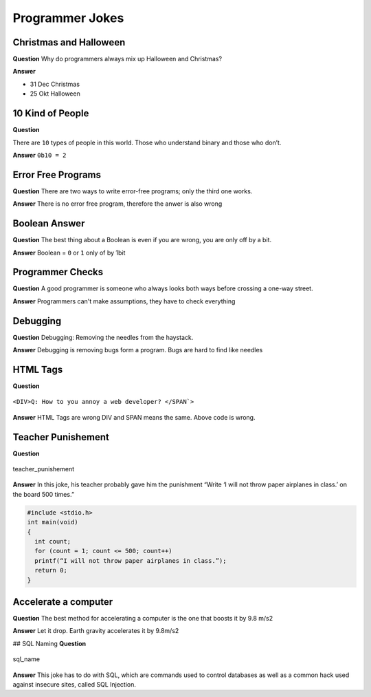 ================
Programmer Jokes
================

Christmas and Halloween
=======================

**Question**
Why do programmers always mix up Halloween and Christmas?

**Answer**

* 31 Dec Christmas
* 25 Okt Halloween

10 Kind of People
=================

**Question**

There are ``10`` types of people in this world. Those who understand binary and those who don’t.

**Answer**
``0b10 = 2``

Error Free Programs
===================

**Question**
There are two ways to write error-free programs; only the third one works.

**Answer**
There is no error free program, therefore the anwer is also wrong

Boolean Answer
==============

**Question**
The best thing about a Boolean is even if you are wrong, you are only off by a bit.

**Answer**
Boolean = ``0`` or ``1`` only of by 1bit

Programmer Checks
=================

**Question**
A good programmer is someone who always looks both ways before crossing a one-way street.

**Answer**
Programmers can't make assumptions, they have to check everything

Debugging
=========

**Question**
Debugging: Removing the needles from the haystack.

**Answer**
Debugging is removing bugs form a program. Bugs are hard to find like needles

HTML Tags
=========

**Question**

.. figure:: img/html_tags.png
   :align: center
   :width: 500px

   ``<DIV>Q: How to you annoy a web developer? </SPAN`>``

**Answer**
HTML Tags are wrong DIV and SPAN means the same. Above code is wrong.

Teacher Punishement
===================

**Question**

.. figure:: img/teacher_punishement.jpg
   :align: center
   :width: 500px

   teacher_punishement

**Answer**
In this joke, his teacher probably gave him the punishment “Write ‘I will not throw paper airplanes in class.’ on the board 500 times.”

.. code-block::

   #include <stdio.h>
   int main(void)
   {
     int count;
     for (count = 1; count <= 500; count++)
     printf(“I will not throw paper airplanes in class.”);
     return 0;
   }

Accelerate a computer
=====================

**Question**
The best method for accelerating a computer is the one that boosts it by 9.8 m/s2

**Answer**
Let it drop. Earth gravity accelerates it by 9.8m/s2

## SQL Naming
**Question**

.. figure:: img/sql_name.png
   :align: center
   :width: 500px

   sql_name

**Answer**
This joke has to do with SQL, which are commands used to control databases as well as a common hack used against insecure sites, called SQL Injection.
